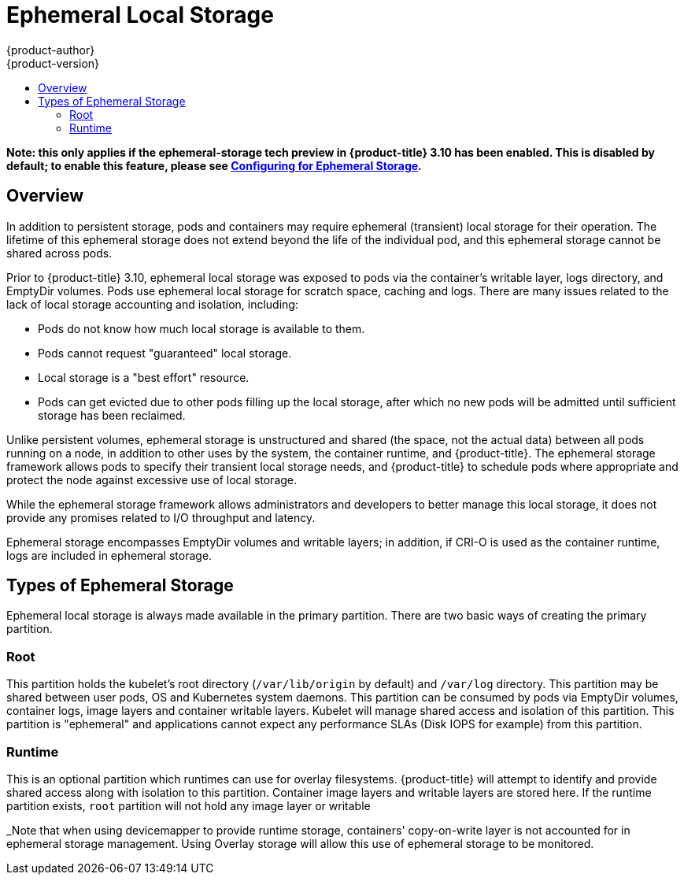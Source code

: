 [[architecture-additional-concepts-ephemeral-storage]]
= Ephemeral Local Storage
{product-author}
{product-version}
:data-uri:
:icons:
:experimental:
:toc: macro
:toc-title:
:prewrap!:

toc::[]

*Note: this only applies if the ephemeral-storage tech preview in
{product-title} 3.10 has been enabled.  This is disabled by default;
to enable this feature, please see
xref:../install_config/configuring_ephemeral.adoc[Configuring for
Ephemeral Storage].*

== Overview

In addition to persistent storage, pods and containers may require
ephemeral (transient) local storage for their operation.  The lifetime
of this ephemeral storage does not extend beyond the life of the
individual pod, and this ephemeral storage cannot be shared across
pods.

Prior to {product-title} 3.10, ephemeral local storage was exposed to
pods via the container’s writable layer, logs directory, and EmptyDir
volumes.  Pods use ephemeral local storage for scratch space, caching
and logs.  There are many issues related to the lack of local storage
accounting and isolation, including:

- Pods do not know how much local storage is available to them.

- Pods cannot request "guaranteed" local storage.

- Local storage is a "best effort" resource.

- Pods can get evicted due to other pods filling up the local storage,
after which no new pods will be admitted until sufficient storage
has been reclaimed.

Unlike persistent volumes, ephemeral storage is unstructured and
shared (the space, not the actual data) between all pods running on a
node, in addition to other uses by the system, the container runtime,
and {product-title}.  The ephemeral storage framework allows pods to
specify their transient local storage needs, and {product-title} to
schedule pods where appropriate and protect the node against excessive
use of local storage.

While the ephemeral storage framework allows administrators and
developers to better manage this local storage, it does not provide
any promises related to I/O throughput and latency.

Ephemeral storage encompasses EmptyDir volumes and writable layers; in
addition, if CRI-O is used as the container runtime, logs are included
in ephemeral storage.

== Types of Ephemeral Storage

Ephemeral local storage is always made available in the primary
partition.  There are two basic ways of creating the primary
partition.

=== Root

This partition holds the kubelet’s root directory (`/var/lib/origin`
by default) and `/var/log` directory.  This partition may be shared
between user pods, OS and Kubernetes system daemons.  This partition
can be consumed by pods via EmptyDir volumes, container logs, image
layers and container writable layers.  Kubelet will manage shared
access and isolation of this partition.  This partition is "ephemeral"
and applications cannot expect any performance SLAs (Disk IOPS for
example) from this partition.

=== Runtime

This is an optional partition which runtimes can use for overlay
filesystems.  {product-title} will attempt to identify and provide
shared access along with isolation to this partition.  Container image
layers and writable layers are stored here.  If the runtime partition
exists, `root` partition will not hold any image layer or writable

_Note that when using devicemapper to provide runtime storage,
containers' copy-on-write layer is not accounted for in ephemeral
storage management.  Using Overlay storage will allow this use of
ephemeral storage to be monitored.

endif::openshift-enterprise,openshift-origin[]
====
